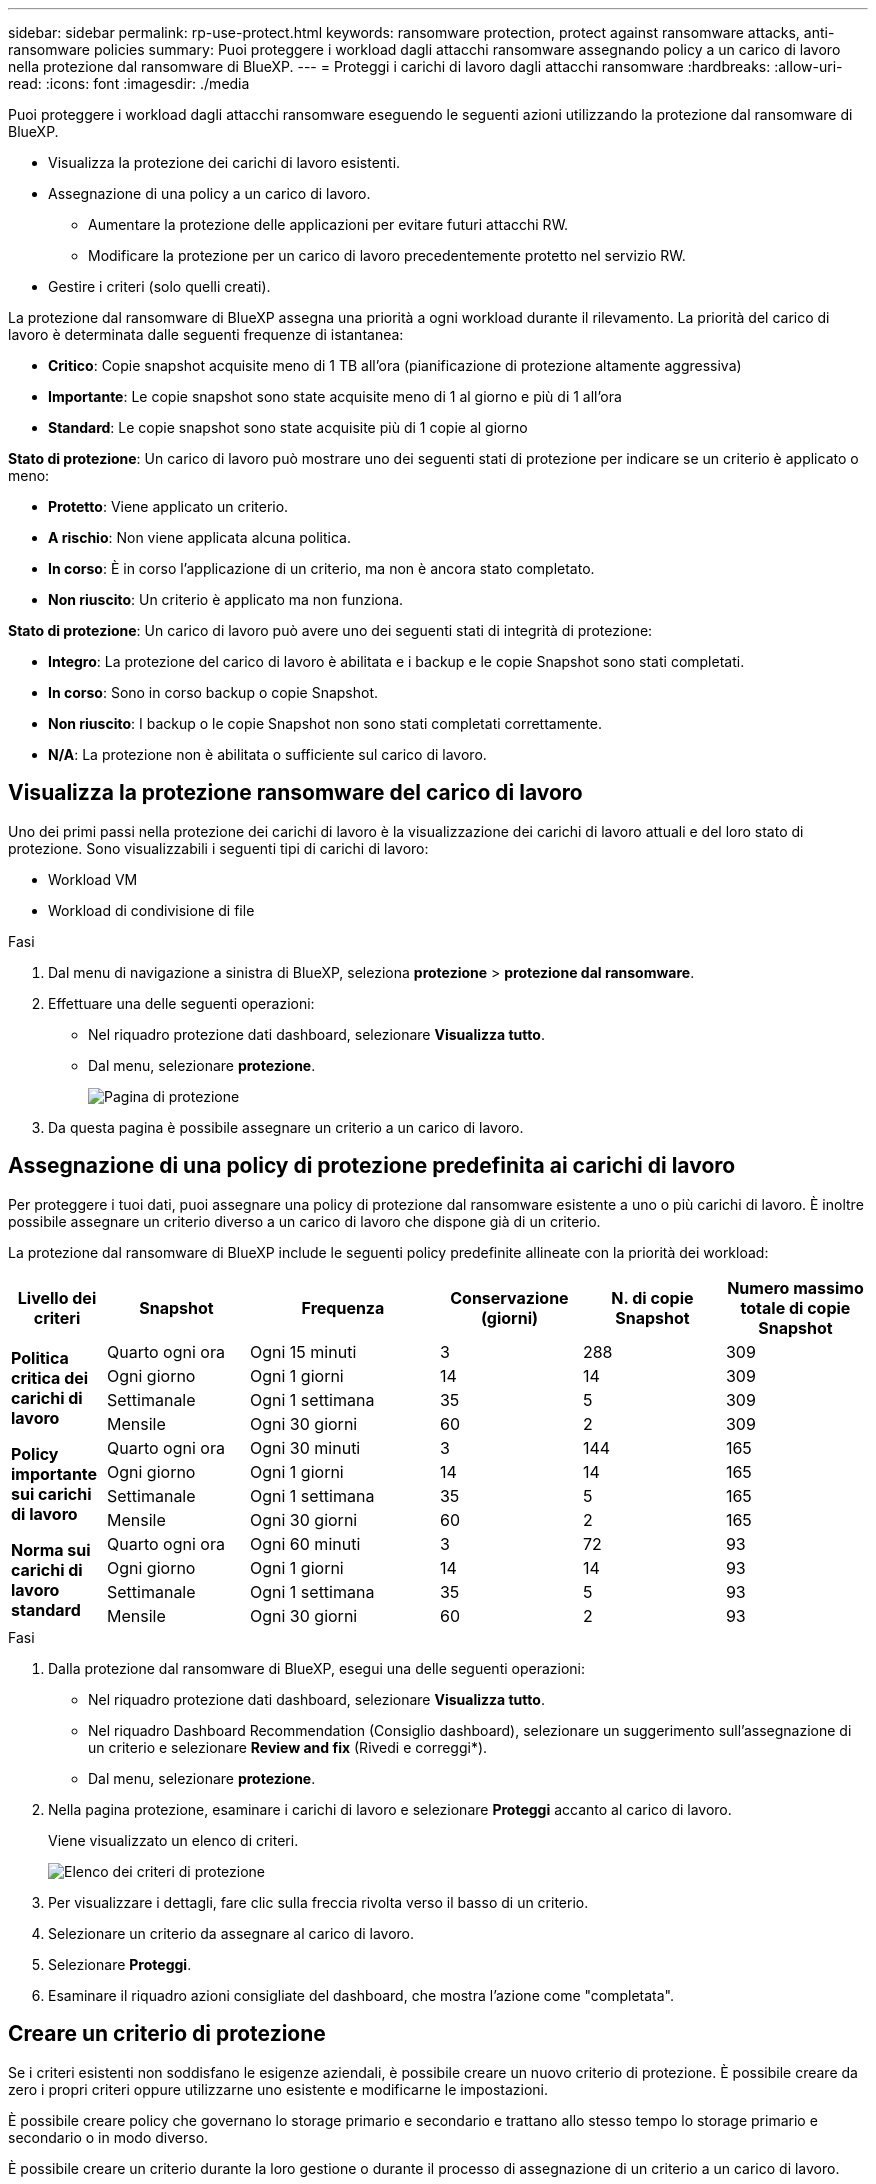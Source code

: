 ---
sidebar: sidebar 
permalink: rp-use-protect.html 
keywords: ransomware protection, protect against ransomware attacks, anti-ransomware policies 
summary: Puoi proteggere i workload dagli attacchi ransomware assegnando policy a un carico di lavoro nella protezione dal ransomware di BlueXP. 
---
= Proteggi i carichi di lavoro dagli attacchi ransomware
:hardbreaks:
:allow-uri-read: 
:icons: font
:imagesdir: ./media


[role="lead"]
Puoi proteggere i workload dagli attacchi ransomware eseguendo le seguenti azioni utilizzando la protezione dal ransomware di BlueXP.

* Visualizza la protezione dei carichi di lavoro esistenti.
* Assegnazione di una policy a un carico di lavoro.
+
** Aumentare la protezione delle applicazioni per evitare futuri attacchi RW.
** Modificare la protezione per un carico di lavoro precedentemente protetto nel servizio RW.


* Gestire i criteri (solo quelli creati).


La protezione dal ransomware di BlueXP assegna una priorità a ogni workload durante il rilevamento. La priorità del carico di lavoro è determinata dalle seguenti frequenze di istantanea:

* *Critico*: Copie snapshot acquisite meno di 1 TB all'ora (pianificazione di protezione altamente aggressiva)
* *Importante*: Le copie snapshot sono state acquisite meno di 1 al giorno e più di 1 all'ora
* *Standard*: Le copie snapshot sono state acquisite più di 1 copie al giorno


*Stato di protezione*: Un carico di lavoro può mostrare uno dei seguenti stati di protezione per indicare se un criterio è applicato o meno:

* *Protetto*: Viene applicato un criterio.
* *A rischio*: Non viene applicata alcuna politica.
* *In corso*: È in corso l'applicazione di un criterio, ma non è ancora stato completato.
* *Non riuscito*: Un criterio è applicato ma non funziona.


*Stato di protezione*: Un carico di lavoro può avere uno dei seguenti stati di integrità di protezione:

* *Integro*: La protezione del carico di lavoro è abilitata e i backup e le copie Snapshot sono stati completati.
* *In corso*: Sono in corso backup o copie Snapshot.
* *Non riuscito*: I backup o le copie Snapshot non sono stati completati correttamente.
* *N/A*: La protezione non è abilitata o sufficiente sul carico di lavoro.




== Visualizza la protezione ransomware del carico di lavoro

Uno dei primi passi nella protezione dei carichi di lavoro è la visualizzazione dei carichi di lavoro attuali e del loro stato di protezione. Sono visualizzabili i seguenti tipi di carichi di lavoro:

* Workload VM
* Workload di condivisione di file


.Fasi
. Dal menu di navigazione a sinistra di BlueXP, seleziona *protezione* > *protezione dal ransomware*.
. Effettuare una delle seguenti operazioni:
+
** Nel riquadro protezione dati dashboard, selezionare *Visualizza tutto*.
** Dal menu, selezionare *protezione*.
+
image:screen-protection.png["Pagina di protezione"]



. Da questa pagina è possibile assegnare un criterio a un carico di lavoro.




== Assegnazione di una policy di protezione predefinita ai carichi di lavoro

Per proteggere i tuoi dati, puoi assegnare una policy di protezione dal ransomware esistente a uno o più carichi di lavoro. È inoltre possibile assegnare un criterio diverso a un carico di lavoro che dispone già di un criterio.

La protezione dal ransomware di BlueXP include le seguenti policy predefinite allineate con la priorità dei workload:

[cols="10,15a,20,15,15,15"]
|===
| Livello dei criteri | Snapshot | Frequenza | Conservazione (giorni) | N. di copie Snapshot | Numero massimo totale di copie Snapshot 


.4+| *Politica critica dei carichi di lavoro*  a| 
Quarto ogni ora
| Ogni 15 minuti | 3 | 288 | 309 


| Ogni giorno  a| 
Ogni 1 giorni
| 14 | 14 | 309 


| Settimanale  a| 
Ogni 1 settimana
| 35 | 5 | 309 


| Mensile  a| 
Ogni 30 giorni
| 60 | 2 | 309 


.4+| *Policy importante sui carichi di lavoro*  a| 
Quarto ogni ora
| Ogni 30 minuti | 3 | 144 | 165 


| Ogni giorno  a| 
Ogni 1 giorni
| 14 | 14 | 165 


| Settimanale  a| 
Ogni 1 settimana
| 35 | 5 | 165 


| Mensile  a| 
Ogni 30 giorni
| 60 | 2 | 165 


.4+| *Norma sui carichi di lavoro standard*  a| 
Quarto ogni ora
| Ogni 60 minuti | 3 | 72 | 93 


| Ogni giorno  a| 
Ogni 1 giorni
| 14 | 14 | 93 


| Settimanale  a| 
Ogni 1 settimana
| 35 | 5 | 93 


| Mensile  a| 
Ogni 30 giorni
| 60 | 2 | 93 
|===
.Fasi
. Dalla protezione dal ransomware di BlueXP, esegui una delle seguenti operazioni:
+
** Nel riquadro protezione dati dashboard, selezionare *Visualizza tutto*.
** Nel riquadro Dashboard Recommendation (Consiglio dashboard), selezionare un suggerimento sull'assegnazione di un criterio e selezionare *Review and fix* (Rivedi e correggi*).
** Dal menu, selezionare *protezione*.


. Nella pagina protezione, esaminare i carichi di lavoro e selezionare *Proteggi* accanto al carico di lavoro.
+
Viene visualizzato un elenco di criteri.

+
image:screen-protect-policy-list.png["Elenco dei criteri di protezione"]

. Per visualizzare i dettagli, fare clic sulla freccia rivolta verso il basso di un criterio.
. Selezionare un criterio da assegnare al carico di lavoro.
. Selezionare *Proteggi*.
. Esaminare il riquadro azioni consigliate del dashboard, che mostra l'azione come "completata".




== Creare un criterio di protezione

Se i criteri esistenti non soddisfano le esigenze aziendali, è possibile creare un nuovo criterio di protezione. È possibile creare da zero i propri criteri oppure utilizzarne uno esistente e modificarne le impostazioni.

È possibile creare policy che governano lo storage primario e secondario e trattano allo stesso tempo lo storage primario e secondario o in modo diverso.

È possibile creare un criterio durante la loro gestione o durante il processo di assegnazione di un criterio a un carico di lavoro.

.Procedura per la creazione di un criterio durante la gestione dei criteri
. Dal menu protezione dal ransomware di BlueXP, seleziona *protezione*.
+
image:screen-protection2.png["Pagina di protezione"]

. Nella pagina protezione, selezionare *Gestisci criteri*.
+
image:screen-protection-policy-manage2.png["Pagina Gestisci criteri"]

. Nella pagina Gestisci criteri, selezionare *Aggiungi*.
+
image:screen-protection-policy-add2.png["Pagina Aggiungi criterio"]

. Immettere il nome di un nuovo criterio o un nome di criterio esistente per copiarlo. Se si immette un nome di criterio esistente, scegliere il criterio da copiare.
+

NOTE: Se si sceglie di copiare e modificare un criterio esistente, è necessario modificare almeno un'impostazione per renderla univoca.

. Per ciascun elemento, selezionare la freccia verso il basso.
+
** *Archiviazione primaria*:
+
*** *Pianificazioni copie snapshot*: Scegliere le opzioni di pianificazione, il numero di copie snapshot da conservare e selezionare per attivare la pianificazione.
*** *Rilevamento primario*: Abilita il servizio per rilevare gli incidenti ransomware sullo storage primario.
*** *Blocca estensioni file*: Abilitare questa opzione affinché il blocco di servizio conosca le estensioni file sospette. Il servizio esegue copie Snapshot automatizzate quando è abilitato il rilevamento primario.


** *Archiviazione secondaria*:
+
*** *Pianificazioni di backup*: Scegliere le opzioni di pianificazione per l'archiviazione secondaria e attivare la pianificazione.
*** *Rilevamento secondario*: Abilita il servizio per rilevare gli incidenti ransomware sullo storage secondario.
*** *Blocca backup*: Scegliere questa opzione per evitare che i backup sullo storage secondario vengano modificati o eliminati per un determinato periodo di tempo. Questo viene anche chiamato _storage immutabile_.
+
Questa opzione utilizza la tecnologia DataLock di NetApp, che blocca i backup sullo storage secondario. Il periodo di tempo in cui il file di backup viene bloccato (e conservato) viene definito periodo di conservazione DataLock. E si basa sulla pianificazione dei criteri di backup e sull'impostazione di conservazione definita, oltre a un buffer di 14 giorni. Qualsiasi policy di conservazione DataLock inferiore a 30 giorni viene arrotondata al minimo di 30 giorni.





. Selezionare *Aggiungi*.


.Procedura per creare un criterio durante l'assegnazione dei criteri di protezione
. Dal menu protezione dal ransomware di BlueXP, seleziona *protezione*.
+
image:screen-protection2.png["Pagina di protezione"]

. Nella pagina protezione, selezionare *protezione*.
. Dalla pagina di protezione, selezionare *Aggiungi*.
+
image:screen-protection-policy-add2.png["Pagina Aggiungi criterio"]

. Completare il processo, che equivale alla creazione di un criterio dalla pagina Gestisci criteri.




== Assegnare un criterio di protezione diverso

È possibile scegliere una policy di protezione diversa per un carico di lavoro.
Potresti voler aumentare la protezione per prevenire futuri attacchi ransomware modificando la policy di protezione.

.Fasi
. Dal menu protezione dal ransomware di BlueXP, seleziona *protezione*.
. Dalla pagina di protezione, selezionare un carico di lavoro e selezionare *Proteggi*.
. Nella pagina protezione, selezionare un criterio diverso per il carico di lavoro.
. Per modificare i dettagli del criterio, selezionare la freccia verso il basso a destra e modificare i dettagli.
. Selezionare *Salva* per terminare la modifica.




== Modificare un criterio esistente

È possibile modificare i dettagli di un criterio solo quando il criterio non è associato a un carico di lavoro.

.Fasi
. Dal menu protezione dal ransomware di BlueXP, seleziona *protezione*.
. Nella pagina protezione, selezionare *Gestisci criteri*.
. Nella pagina Gestisci criteri, selezionare l'opzione *azioni* per il criterio che si desidera modificare.
. Dal menu azioni, selezionare *Modifica criterio*.
. Modificare i dettagli.
. Selezionare *Salva* per terminare la modifica.




== Eliminazione di un criterio

È possibile eliminare una policy di protezione non attualmente associata a alcun carico di lavoro.

.Fasi
. Dal menu protezione dal ransomware di BlueXP, seleziona *protezione*.
. Nella pagina protezione, selezionare *Gestisci criteri*.
. Nella pagina Gestisci criteri, selezionare l'opzione *azioni* per il criterio che si desidera eliminare.
. Dal menu azioni, selezionare *Elimina criterio*.

